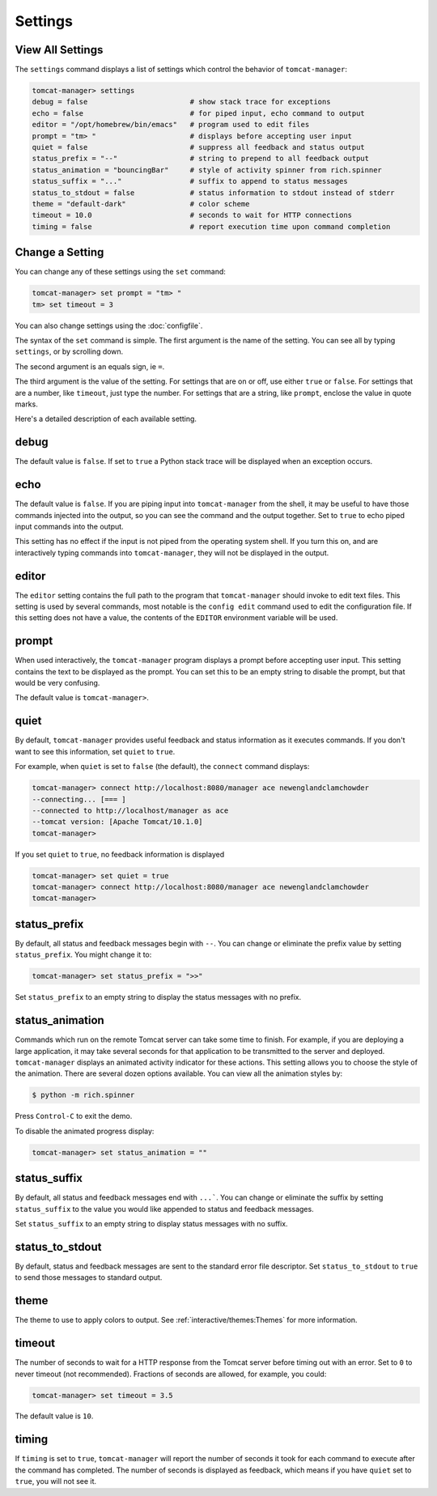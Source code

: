 Settings
========

View All Settings
-----------------

The ``settings`` command displays a list of settings which control the behavior
of ``tomcat-manager``:

.. code-block:: text

    tomcat-manager> settings
    debug = false                        # show stack trace for exceptions
    echo = false                         # for piped input, echo command to output
    editor = "/opt/homebrew/bin/emacs"   # program used to edit files
    prompt = "tm> "                      # displays before accepting user input
    quiet = false                        # suppress all feedback and status output
    status_prefix = "--"                 # string to prepend to all feedback output
    status_animation = "bouncingBar"     # style of activity spinner from rich.spinner
    status_suffix = "..."                # suffix to append to status messages
    status_to_stdout = false             # status information to stdout instead of stderr
    theme = "default-dark"               # color scheme
    timeout = 10.0                       # seconds to wait for HTTP connections
    timing = false                       # report execution time upon command completion


Change a Setting
----------------

You can change any of these settings using the ``set`` command:

.. code-block:: text

    tomcat-manager> set prompt = "tm> "
    tm> set timeout = 3

You can also change settings using the :doc:`configfile`.

The syntax of the ``set`` command is simple. The first argument is the name of the
setting. You can see all by typing ``settings``, or by scrolling down.

The second argument is an equals sign, ie ``=``.

The third argument is the value of the setting. For settings that are on or off, use
either ``true`` or ``false``. For settings that are a number, like ``timeout``, just
type the number. For settings that are a string, like ``prompt``, enclose the value in
quote marks.

Here's a detailed description of each available setting.


debug
-----

The default value is ``false``. If set to ``true`` a Python stack trace will be
displayed when an exception occurs.


echo
----

The default value is ``false``. If you are piping input into ``tomcat-manager`` from
the shell, it may be useful to have those commands injected into the output, so you
can see the command and the output together. Set to ``true`` to echo piped input
commands into the output.

This setting has no effect if the input is not piped from the operating system shell.
If you turn this on, and are interactively typing commands into ``tomcat-manager``,
they will not be displayed in the output.


editor
------

The ``editor`` setting contains the full path to the program that ``tomcat-manager``
should invoke to edit text files. This setting is used by several commands, most
notable is the ``config edit`` command used to edit the configuration file. If this
setting does not have a value, the contents of the ``EDITOR`` environment variable
will be used.


prompt
------

When used interactively, the ``tomcat-manager`` program displays a prompt before
accepting user input. This setting contains the text to be displayed as the prompt.
You can set this to be an empty string to disable the prompt, but that would be
very confusing.

The default value is ``tomcat-manager>``.


quiet
-----

By default, ``tomcat-manager`` provides useful feedback and status information as it
executes commands. If you don't want to see this information, set ``quiet`` to ``true``.

For example, when ``quiet`` is set to ``false`` (the default), the ``connect`` command
displays:

.. code-block:: text

    tomcat-manager> connect http://localhost:8080/manager ace newenglandclamchowder
    --connecting... [=== ]
    --connected to http://localhost/manager as ace
    --tomcat version: [Apache Tomcat/10.1.0]
    tomcat-manager>

If you set ``quiet`` to ``true``, no feedback information is displayed

.. code-block:: text

    tomcat-manager> set quiet = true
    tomcat-manager> connect http://localhost:8080/manager ace newenglandclamchowder
    tomcat-manager>


status_prefix
---------------

By default, all status and feedback messages begin with ``--``. You can change or
eliminate the prefix value by setting ``status_prefix``. You might change it to:

.. code-block:: text

    tomcat-manager> set status_prefix = ">>"

Set ``status_prefix`` to an empty string to display the status messages with no prefix.


status_animation
----------------

Commands which run on the remote Tomcat server can take some time to finish. For
example, if you are deploying a large application, it may take several seconds for
that application to be transmitted to the server and deployed. ``tomcat-manager``
displays an animated activity indicator for these actions. This setting allows you to
choose the style of the animation. There are several dozen options available.
You can view all the animation styles by:

.. code-block:: bash

    $ python -m rich.spinner

Press ``Control-C`` to exit the demo.

To disable the animated progress display:

.. code-block:: text

    tomcat-manager> set status_animation = ""


status_suffix
-------------

By default, all status and feedback messages end with ``...```. You can change or
eliminate the suffix by setting ``status_suffix`` to the value you would like appended
to status and feedback messages.

Set ``status_suffix`` to an empty string to display status messages with no suffix.


status_to_stdout
----------------

By default, status and feedback messages are sent to the standard error file descriptor.
Set ``status_to_stdout`` to ``true`` to send those messages to standard output.


theme
-----

The theme to use to apply colors to output. See :ref:`interactive/themes:Themes` for
more information.


timeout
-------

The number of seconds to wait for a HTTP response from the Tomcat server before timing
out with an error. Set to ``0`` to never timeout (not recommended). Fractions of
seconds are allowed, for example, you could:

.. code-block:: text

    tomcat-manager> set timeout = 3.5

The default value is ``10``.


timing
------

If ``timing`` is set to ``true``, ``tomcat-manager`` will report the number of seconds
it took for each command to execute after the command has completed. The number of
seconds is displayed as feedback, which means if you have ``quiet`` set to ``true``,
you will not see it.
